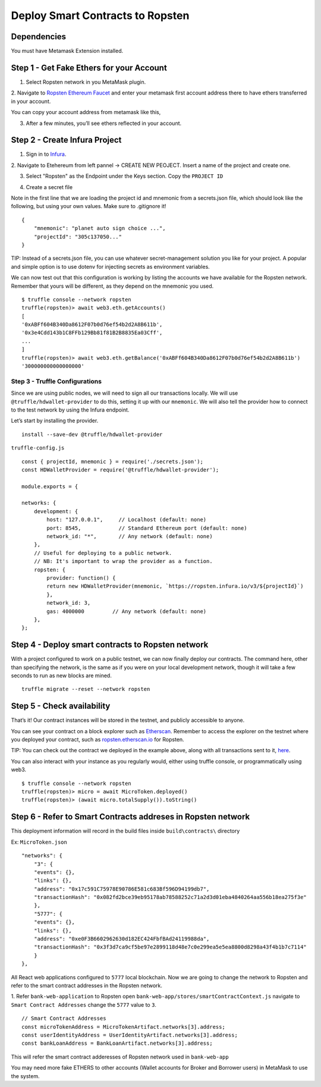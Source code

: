 .. _deploy-to-ropsten:

Deploy Smart Contracts to Ropsten
==================================

Dependencies
~~~~~~~~~~~~

You must have Metamask Extension installed. 

Step 1 - Get Fake Ethers for your Account
~~~~~~~~~~~~~~~~~~~~~~~~~~~~~~~~~~~~~~~~~

1. Select Ropsten network in you MetaMask plugin.

.. image:: ../images/select_ropsten_network.png
  :width: 300

2. Navigate to `Ropsten Ethereum Faucet <https://faucet.ropsten.be/>`_ and enter your metamask first account address there 
to have ethers transferred in your account. 

.. image:: ../images/account_copied.png
  :width: 300

You can copy your account address from metamask like this,

.. image:: ../images/ropsten_faucet.png

3. After a few minutes, you’ll see ethers reflected in your account.

.. image:: ../images/ropsten_account_with_eth.png
  :width: 300


Step 2 - Create Infura Project
~~~~~~~~~~~~~~~~~~~~~~~~~~~~~~

1. Sign in to `Infura <https://infura.io/>`_.

2. Navigate to Etehereum from left pannel -> CREATE NEW PEOJECT.
Insert a name of the project and create one.

.. image:: ../images/create_infura_project.png
  :width: 300

3. Select "Ropsten" as the Endpoint under the Keys section. Copy the ``PROJECT ID``

.. image:: ../images/infura_project.png

4. Create a secret file

Note in the first line that we are loading the project id and mnemonic from a secrets.json file, 
which should look like the following, but using your own values. Make sure to .gitignore it! ::

    {
        "mnemonic": "planet auto sign choice ...",
        "projectId": "305c137050..."
    }

TIP: Instead of a secrets.json file, you can use whatever secret-management solution you like for your project. 
A popular and simple option is to use dotenv for injecting secrets as environment variables.

We can now test out that this configuration is working by listing the accounts we have available for the Ropsten network. 
Remember that yours will be different, as they depend on the mnemonic you used. ::

    $ truffle console --network ropsten
    truffle(ropsten)> await web3.eth.getAccounts()
    [
    '0xABFf604B340Da8612F07b0d76ef54b2d2A8B611b',
    '0x3e4Cdd143b1C8FFb129Bb81f81B2B8835Ea03Cff',
    ...
    ]
    truffle(ropsten)> await web3.eth.getBalance('0xABFf604B340Da8612F07b0d76ef54b2d2A8B611b')
    '300000000000000000'

Step 3 - Truffle Configurations
-------------------------------

Since we are using public nodes, we will need to sign all our transactions locally. 
We will use ``@truffle/hdwallet-provider`` to do this, setting it up with our ``mnemonic``. 
We will also tell the provider how to connect to the test network by using the Infura endpoint.

Let’s start by installing the provider. ::

    install --save-dev @truffle/hdwallet-provider

``truffle-config.js`` ::

    const { projectId, mnemonic } = require('./secrets.json');
    const HDWalletProvider = require('@truffle/hdwallet-provider');

    module.exports = {

    networks: {
        development: {
            host: "127.0.0.1",     // Localhost (default: none)
            port: 8545,            // Standard Ethereum port (default: none)
            network_id: "*",       // Any network (default: none)
        },
        // Useful for deploying to a public network.
        // NB: It's important to wrap the provider as a function.
        ropsten: {
            provider: function() {
            return new HDWalletProvider(mnemonic, `https://ropsten.infura.io/v3/${projectId}`)
            },
            network_id: 3,
            gas: 4000000         // Any network (default: none)
        },
    };



Step 4 - Deploy smart contracts to Ropsten network
~~~~~~~~~~~~~~~~~~~~~~~~~~~~~~~~~~~~~~~~~~~~~~~~~~

With a project configured to work on a public testnet, we can now finally deploy our contracts. 
The command here, other than specifying the network, is the same as if you were on your local development network, 
though it will take a few seconds to run as new blocks are mined. ::

    truffle migrate --reset --network ropsten

Step 5 - Check availability
~~~~~~~~~~~~~~~~~~~~~~~~~~~

That’s it! Our contract instances will be stored in the testnet, and publicly accessible to anyone.

You can see your contract on a block explorer such as `Etherscan <https://etherscan.io/>`_. 
Remember to access the explorer on the testnet where you deployed your contract, such as `ropsten.etherscan.io <https://ropsten.etherscan.io/>`_ for Ropsten.

TIP: You can check out the contract we deployed in the example above, along with all transactions sent to it, `here <https://ropsten.etherscan.io/address/0xABFf604B340Da8612F07b0d76ef54b2d2A8B611b>`_.

You can also interact with your instance as you regularly would, either using truffle console, or programmatically using web3. ::

    $ truffle console --network ropsten
    truffle(ropsten)> micro = await MicroToken.deployed()
    truffle(ropsten)> (await micro.totalSupply()).toString()

Step 6 - Refer to Smart Contracts addreses in Ropsten network
~~~~~~~~~~~~~~~~~~~~~~~~~~~~~~~~~~~~~~~~~~~~~~~~~~~~~~~~~~~~~

This deployment information will record in the build files inside ``build\contracts\`` directory

Ex: ``MicroToken.json`` ::

    "networks": {
        "3": {
        "events": {},
        "links": {},
        "address": "0x17c591C75978E90786E581c683Bf596D94199db7",
        "transactionHash": "0x082fd2bce39eb95178ab78588252c71a2d3d01eba4840264aa556b18ea275f3e"
        },
        "5777": {
        "events": {},
        "links": {},
        "address": "0xe0F3B6602962630d182EC424FbfBAd24119988da",
        "transactionHash": "0x3f3d7ca9cf5be97e2899118d48e7c0e299ea5e5ea8800d8298a43f4b1b7c7114"
        }
    },

All React web applications configured to ``5777`` local blockchain. 
Now we are going to change the network to Ropsten and refer to the smart contract addresses in the Ropsten network.

1. Refer ``bank-web-application`` to Ropsten
open ``bank-web-app/stores/smartContractContext.js`` navigate to ``Smart Contract Addresses``
change the ``5777`` value to ``3``. ::

    // Smart Contract Addresses
    const microTokenAddress = MicroTokenArtifact.networks[3].address;
    const userIdentityAddress = UserIdentityArtifact.networks[3].address;
    const bankLoanAddress = BankLoanArtifact.networks[3].address;

This will refer the smart contract adderesses of Ropsten network used in ``bank-web-app``

You may need more fake ETHERS to other accounts (Wallet accounts for Broker and Borrower users) in MetaMask to use the system.

